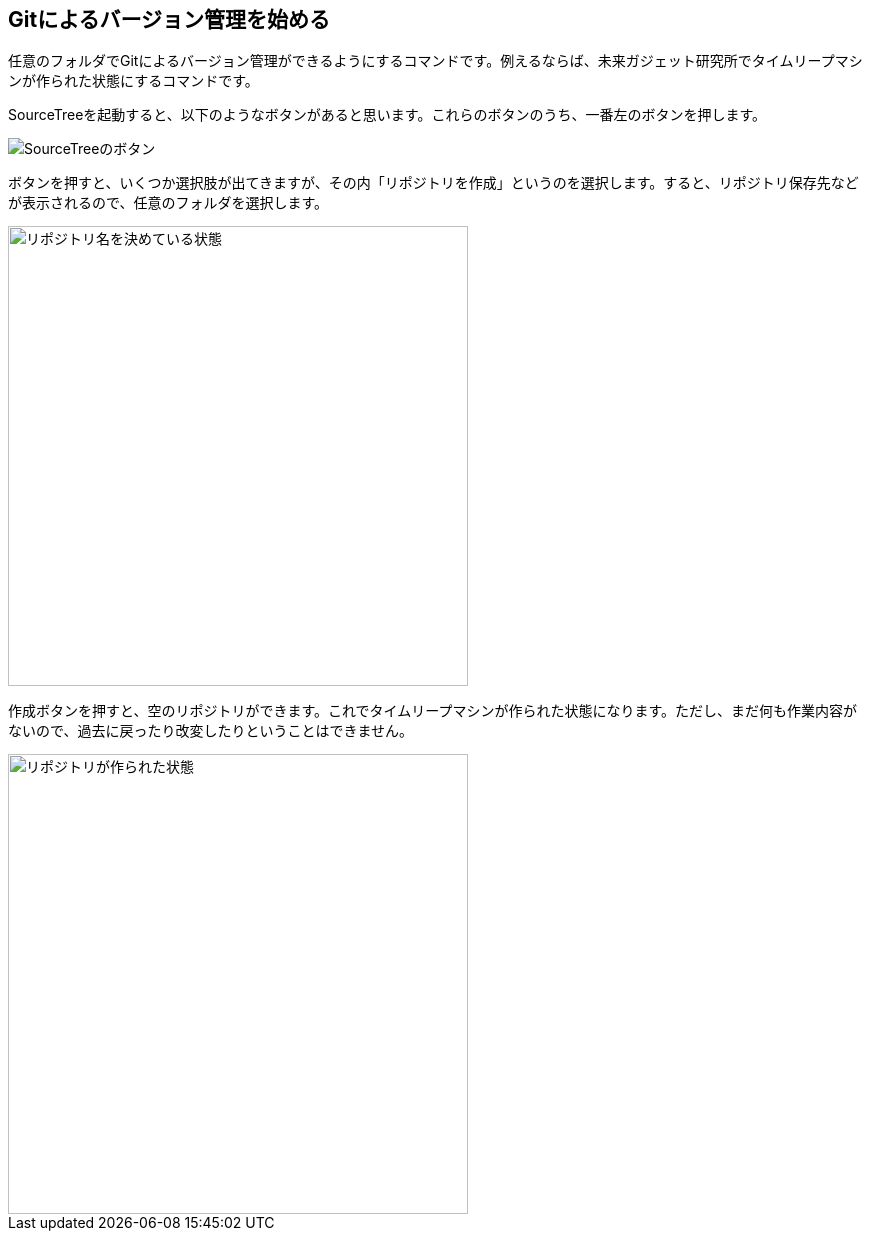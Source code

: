 [[git-init]]

## Gitによるバージョン管理を始める

任意のフォルダでGitによるバージョン管理ができるようにするコマンドです。例えるならば、未来ガジェット研究所でタイムリープマシンが作られた状態にするコマンドです。

SourceTreeを起動すると、以下のようなボタンがあると思います。これらのボタンのうち、一番左のボタンを押します。

image::img/git-init/git-init-sourcetree-select.png[SourceTreeのボタン]

ボタンを押すと、いくつか選択肢が出てきますが、その内「リポジトリを作成」というのを選択します。すると、リポジトリ保存先などが表示されるので、任意のフォルダを選択します。

image::img/git-init/git-init-sourcetree-init.png[リポジトリ名を決めている状態, 460]

作成ボタンを押すと、空のリポジトリができます。これでタイムリープマシンが作られた状態になります。ただし、まだ何も作業内容がないので、過去に戻ったり改変したりということはできません。

image::img/git-init/git-init-empty.png[リポジトリが作られた状態, 460]
